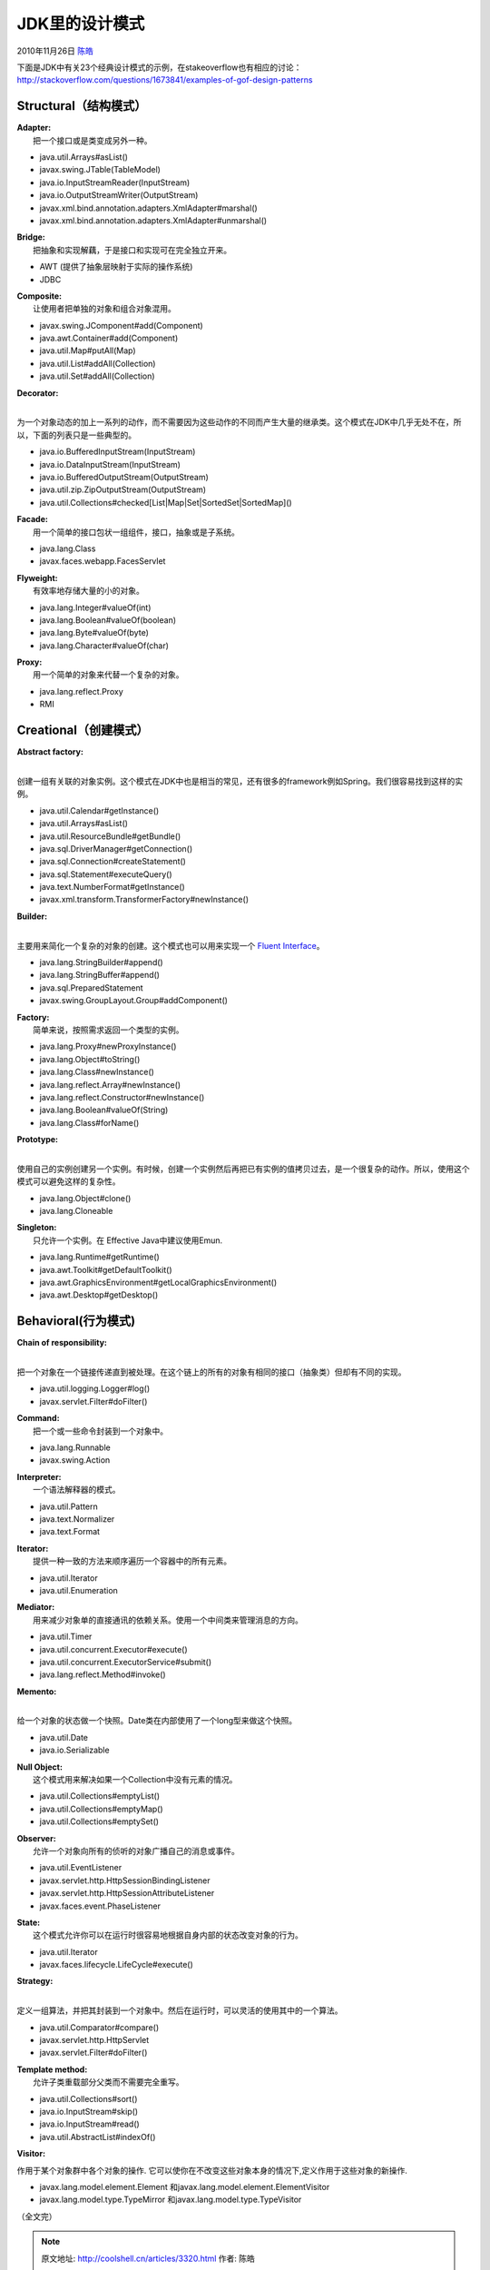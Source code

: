 .. _articles3320:

JDK里的设计模式
===============

2010年11月26日 `陈皓 <http://coolshell.cn/articles/author/haoel>`__

| 下面是JDK中有关23个经典设计模式的示例，在stakeoverflow也有相应的讨论：
| `http://stackoverflow.com/questions/1673841/examples-of-gof-design-patterns <http://stackoverflow.com/questions/1673841/examples-of-gof-design-patterns>`__

**Structural（结构模式）**
^^^^^^^^^^^^^^^^^^^^^^^^^^

| **Adapter:**
|  把一个接口或是类变成另外一种。

-  java.util.Arrays#asList()
-  javax.swing.JTable(TableModel)
-  java.io.InputStreamReader(InputStream)
-  java.io.OutputStreamWriter(OutputStream)
-  javax.xml.bind.annotation.adapters.XmlAdapter#marshal()
-  javax.xml.bind.annotation.adapters.XmlAdapter#unmarshal()

| **Bridge:**
|  把抽象和实现解藕，于是接口和实现可在完全独立开来。

-  AWT (提供了抽象层映射于实际的操作系统)
-  JDBC

| **Composite:**
|  让使用者把单独的对象和组合对象混用。

-  javax.swing.JComponent#add(Component)
-  java.awt.Container#add(Component)
-  java.util.Map#putAll(Map)
-  java.util.List#addAll(Collection)
-  java.util.Set#addAll(Collection)

| **Decorator:**
| 
为一个对象动态的加上一系列的动作，而不需要因为这些动作的不同而产生大量的继承类。这个模式在JDK中几乎无处不在，所以，下面的列表只是一些典型的。

-  java.io.BufferedInputStream(InputStream)
-  java.io.DataInputStream(InputStream)
-  java.io.BufferedOutputStream(OutputStream)
-  java.util.zip.ZipOutputStream(OutputStream)
-  java.util.Collections#checked[List\|Map\|Set\|SortedSet\|SortedMap]()

| **Facade:**
|  用一个简单的接口包状一组组件，接口，抽象或是子系统。

-  java.lang.Class
-  javax.faces.webapp.FacesServlet

| **Flyweight:**
|  有效率地存储大量的小的对象。

-  java.lang.Integer#valueOf(int)
-  java.lang.Boolean#valueOf(boolean)
-  java.lang.Byte#valueOf(byte)
-  java.lang.Character#valueOf(char)

| **Proxy:**
|  用一个简单的对象来代替一个复杂的对象。

-  java.lang.reflect.Proxy
-  RMI

**Creational（创建模式）**
^^^^^^^^^^^^^^^^^^^^^^^^^^

| **Abstract factory:**
| 
创建一组有关联的对象实例。这个模式在JDK中也是相当的常见，还有很多的framework例如Spring。我们很容易找到这样的实例。

-  java.util.Calendar#getInstance()
-  java.util.Arrays#asList()
-  java.util.ResourceBundle#getBundle()
-  java.sql.DriverManager#getConnection()
-  java.sql.Connection#createStatement()
-  java.sql.Statement#executeQuery()
-  java.text.NumberFormat#getInstance()
-  javax.xml.transform.TransformerFactory#newInstance()

| **Builder:**
| 
主要用来简化一个复杂的对象的创建。这个模式也可以用来实现一个 \ `Fluent
Interface <http://en.wikipedia.org/wiki/Fluent_interface>`__\ 。

-  java.lang.StringBuilder#append()
-  java.lang.StringBuffer#append()
-  java.sql.PreparedStatement
-  javax.swing.GroupLayout.Group#addComponent()

| **Factory:**
|  简单来说，按照需求返回一个类型的实例。

-  java.lang.Proxy#newProxyInstance()
-  java.lang.Object#toString()
-  java.lang.Class#newInstance()
-  java.lang.reflect.Array#newInstance()
-  java.lang.reflect.Constructor#newInstance()
-  java.lang.Boolean#valueOf(String)
-  java.lang.Class#forName()

| **Prototype:**
| 
使用自己的实例创建另一个实例。有时候，创建一个实例然后再把已有实例的值拷贝过去，是一个很复杂的动作。所以，使用这个模式可以避免这样的复杂性。

-  java.lang.Object#clone()
-  java.lang.Cloneable

| **Singleton:**
|  只允许一个实例。在 Effective Java中建议使用Emun.

-  java.lang.Runtime#getRuntime()
-  java.awt.Toolkit#getDefaultToolkit()
-  java.awt.GraphicsEnvironment#getLocalGraphicsEnvironment()
-  java.awt.Desktop#getDesktop()

**Behavioral(行为模式)**
^^^^^^^^^^^^^^^^^^^^^^^^

| **Chain of responsibility:**
| 
把一个对象在一个链接传递直到被处理。在这个链上的所有的对象有相同的接口（抽象类）但却有不同的实现。

-  java.util.logging.Logger#log()
-  javax.servlet.Filter#doFilter()

| **Command:**
|  把一个或一些命令封装到一个对象中。

-  java.lang.Runnable
-  javax.swing.Action

| **Interpreter:**
|  一个语法解释器的模式。

-  java.util.Pattern
-  java.text.Normalizer
-  java.text.Format

| **Iterator:**
|  提供一种一致的方法来顺序遍历一个容器中的所有元素。

-  java.util.Iterator
-  java.util.Enumeration

| **Mediator:**
|  用来减少对象单的直接通讯的依赖关系。使用一个中间类来管理消息的方向。

-  java.util.Timer
-  java.util.concurrent.Executor#execute()
-  java.util.concurrent.ExecutorService#submit()
-  java.lang.reflect.Method#invoke()

| **Memento:**
| 
给一个对象的状态做一个快照。Date类在内部使用了一个long型来做这个快照。

-  java.util.Date
-  java.io.Serializable

| **Null Object:**
|  这个模式用来解决如果一个Collection中没有元素的情况。

-  java.util.Collections#emptyList()
-  java.util.Collections#emptyMap()
-  java.util.Collections#emptySet()

| **Observer:**
|  允许一个对象向所有的侦听的对象广播自己的消息或事件。

-  java.util.EventListener
-  javax.servlet.http.HttpSessionBindingListener
-  javax.servlet.http.HttpSessionAttributeListener
-  javax.faces.event.PhaseListener

| **State:**
|  这个模式允许你可以在运行时很容易地根据自身内部的状态改变对象的行为。

-  java.util.Iterator
-  javax.faces.lifecycle.LifeCycle#execute()

| **Strategy:**
| 
定义一组算法，并把其封装到一个对象中。然后在运行时，可以灵活的使用其中的一个算法。

-  java.util.Comparator#compare()
-  javax.servlet.http.HttpServlet
-  javax.servlet.Filter#doFilter()

| **Template method:**
|  允许子类重载部分父类而不需要完全重写。

-  java.util.Collections#sort()
-  java.io.InputStream#skip()
-  java.io.InputStream#read()
-  java.util.AbstractList#indexOf()

**Visitor:**

作用于某个对象群中各个对象的操作.
它可以使你在不改变这些对象本身的情况下,定义作用于这些对象的新操作.

-  javax.lang.model.element.Element
   和javax.lang.model.element.ElementVisitor
-  javax.lang.model.type.TypeMirror 和javax.lang.model.type.TypeVisitor

（全文完）

.. |image6| image:: /coolshell/static/20140920234755763000.jpg

.. note::
    原文地址: http://coolshell.cn/articles/3320.html 
    作者: 陈皓 

    编辑: 木书架 http://www.me115.com